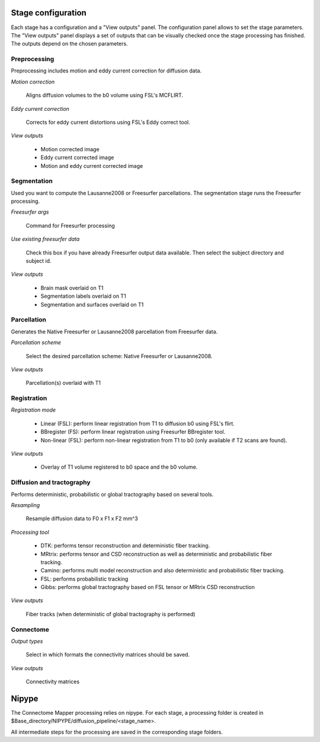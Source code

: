 *******************
Stage configuration
*******************

Each stage has a configuration and a "View outputs" panel. The configuration panel allows to set the stage parameters. The "View outputs" panel displays a set of outputs that can be visually checked once the stage processing has finished. The outputs depend on the chosen parameters.
	
Preprocessing
-------------

Preprocessing includes motion and eddy current correction for diffusion data.

.. image:: images/preprocessing.png
	:align: center

*Motion correction*

	Aligns diffusion volumes to the b0 volume using FSL's MCFLIRT.

*Eddy current correction*

	Corrects for eddy current distortions using FSL's Eddy correct tool.
	
*View outputs*

	* Motion corrected image
	* Eddy current corrected image
	* Motion and eddy current corrected image
	
Segmentation
------------

Used you want to compute the Lausanne2008 or Freesurfer parcellations. The segmentation stage runs the Freesurfer processing.  

.. image:: images/segmentation.png
	:align: center

*Freesurfer args*

	Command for Freesurfer processing
	
*Use existing freesurfer data*

	Check this box if you have already Freesurfer output data available. Then select the subject directory and subject id.
	
*View outputs*

	* Brain mask overlaid on T1
	* Segmentation labels overlaid on T1
	* Segmentation and surfaces overlaid on T1
	
Parcellation
------------

Generates the Native Freesurfer or Lausanne2008 parcellation from Freesurfer data.

.. image:: images/segmentation.png
	:align: center
	
*Parcellation scheme*

	Select the desired parcellation scheme: Native Freesurfer or Lausanne2008.
	
*View outputs*

	Parcellation(s) overlaid with T1
	
Registration
------------

.. image:: images/registration.png
	:align: center

*Registration mode*

	* Linear (FSL): perform linear registration from T1 to diffusion b0 using FSL's flirt.
	* BBregister (FS): perform linear registration using Freesurfer BBregister tool.
	* Non-linear (FSL): perform non-linear registration from T1 to b0 (only available if T2 scans are found).
	
*View outputs*

	* Overlay of T1 volume registered to b0 space and the b0 volume.
	
Diffusion and tractography
--------------------------

Performs deterministic, probabilistic or global tractography based on several tools.

.. image:: images/diffusion.png
	:align: center
	
*Resampling*

	Resample diffusion data to F0 x F1 x F2 mm^3

*Processing tool*

	* DTK: performs tensor reconstruction and deterministic fiber tracking.
	* MRtrix: performs tensor and CSD reconstruction as well as deterministic and probabilistic fiber tracking.
	* Camino: performs multi model reconstruction and also deterministic and probabilistic fiber tracking.
	* FSL: performs probabilistic tracking
	* Gibbs: performs global tractography based on FSL tensor or MRtrix CSD reconstruction
	
*View outputs*

	Fiber tracks (when deterministic of global tractography is performed)
	
Connectome
----------

.. image:: images/connectome.png
	:align: center

*Output types*

	Select in which formats the connectivity matrices should be saved.
	
*View outputs*

	Connectivity matrices

******
Nipype 
******

The Connectome Mapper processing relies on nipype. For each stage, a processing folder is created in $Base_directory/NIPYPE/diffusion_pipeline/<stage_name>.

All intermediate steps for the processing are saved in the corresponding stage folders.
	
